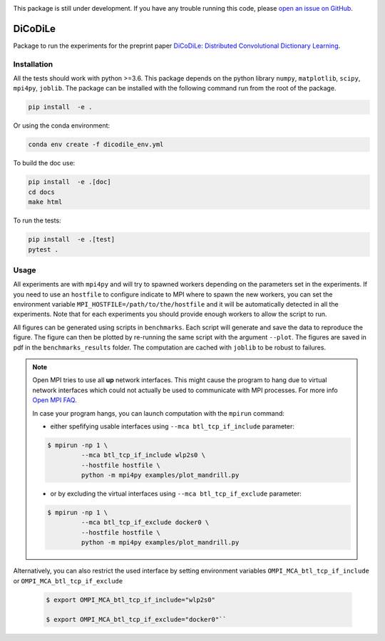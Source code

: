 |Build Status| |codecov|

This package is still under development. If you have any trouble running this code,
please `open an issue on GitHub <https://github.com/tomMoral/dicodile/issues>`_.

DiCoDiLe
--------

Package to run the experiments for the preprint paper `DiCoDiLe: Distributed Convolutional Dictionary Learning <https://hal.science/hal-02371715v2/file/PAMI_dicodile.pdf>`__.

Installation
^^^^^^^^^^^^

All the tests should work with python >=3.6. This package depends on the python
library ``numpy``, ``matplotlib``, ``scipy``, ``mpi4py``, ``joblib``. The
package can be installed with the following command run from the root of the
package.

.. code:: bash

    pip install  -e .

Or using the conda environment:

.. code:: bash

    conda env create -f dicodile_env.yml

To build the doc use:

.. code:: bash

    pip install  -e .[doc]
    cd docs
    make html

To run the tests:

.. code:: bash

    pip install  -e .[test]
    pytest .

Usage
^^^^^

All experiments are with ``mpi4py`` and will try to spawned workers depending on the parameters set in the experiments. If you need to use an ``hostfile`` to configure indicate to MPI where to spawn the new workers, you can set the environment variable ``MPI_HOSTFILE=/path/to/the/hostfile`` and it will be automatically detected in all the experiments. Note that for each experiments you should provide enough workers to allow the script to run.

All figures can be generated using scripts in ``benchmarks``. Each script will generate and save the data to reproduce the figure. The figure can then be plotted by re-running the same script with the argument ``--plot``. The figures are saved in pdf in the ``benchmarks_results`` folder. The computation are cached with ``joblib`` to be robust to failures.

.. note::

   Open MPI tries to use all **up** network interfaces. This might cause the program to hang due to virtual network interfaces which could not actually be used to communicate with MPI processes. For more info `Open MPI FAQ <https://www.open-mpi.org/faq/?category=tcp#tcp-selection>`_.

   In case your program hangs, you can launch computation with the ``mpirun`` command:

   - either spefifying usable interfaces using ``--mca btl_tcp_if_include`` parameter:

   .. code-block:: bash

	 $ mpirun -np 1 \
		  --mca btl_tcp_if_include wlp2s0 \
		  --hostfile hostfile \
		  python -m mpi4py examples/plot_mandrill.py

   - or by excluding the virtual interfaces using ``--mca btl_tcp_if_exclude`` parameter:

   .. code-block:: bash

	 $ mpirun -np 1 \
		  --mca btl_tcp_if_exclude docker0 \
		  --hostfile hostfile \
		  python -m mpi4py examples/plot_mandrill.py

Alternatively, you can also restrict the used interface by setting environment variables ``OMPI_MCA_btl_tcp_if_include`` or ``OMPI_MCA_btl_tcp_if_exclude``

   .. code-block:: bash

	 $ export OMPI_MCA_btl_tcp_if_include="wlp2s0"

	 $ export OMPI_MCA_btl_tcp_if_exclude="docker0"``


.. |Build Status| image:: https://github.com/tomMoral/dicodile/workflows/unittests/badge.svg
.. |codecov| image:: https://codecov.io/gh/tomMoral/dicodile/branch/main/graph/badge.svg
   :target: https://codecov.io/gh/tomMoral/dicodile
